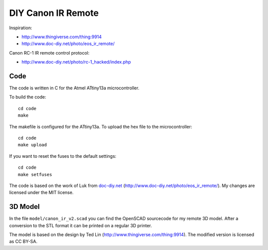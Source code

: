 DIY Canon IR Remote
===================

Inspiration:

- http://www.thingiverse.com/thing:9914
- http://www.doc-diy.net/photo/eos_ir_remote/

Canon RC-1 IR remote control protocol:

- http://www.doc-diy.net/photo/rc-1_hacked/index.php

Code
----

The code is written in C for the Atmel ATtiny13a microcontroller.

To build the code::

    cd code
    make

The makefile is configured for the ATtiny13a. To upload the hex file to the
microcontroller::

    cd code
    make upload

If you want to reset the fuses to the default settings::

    cd code
    make setfuses

The code is based on the work of Luk from `doc-diy.net
<http://www.doc-diy.net>`__ (http://www.doc-diy.net/photo/eos_ir_remote/). My
changes are licensed under the MIT license.

3D Model
--------

In the file ``model/canon_ir_v2.scad`` you can find the OpenSCAD sourcecode for
my remote 3D model. After a conversion to the STL format it can be printed on a
regular 3D printer.

The model is based on the design by Ted Lin
(http://www.thingiverse.com/thing:9914). The modified version is licensed as CC
BY-SA.
